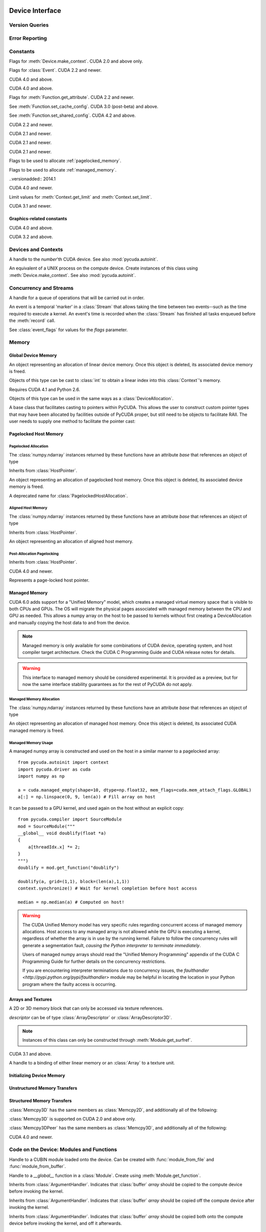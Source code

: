 .. _reference-doc:

Device Interface
================

.. module:: pycuda
.. moduleauthor:: Andreas Kloeckner <inform@tiker.net>

Version Queries
---------------

.. data:: VERSION

    Gives the numeric version of PyCUDA as a variable-length tuple
    of integers. Enables easy version checks such as
    *VERSION >= (0, 93)*.

    Added in PyCUDA 0.93.

.. data:: VERSION_STATUS

    A text string such as `"rc4"` or `"beta"` qualifying the status
    of the release.

    .. versionadded:: 0.93

.. data:: VERSION_TEXT

    The full release name (such as `"0.93rc4"`) in string form.

    .. versionadded:: 0.93

.. module:: pycuda.driver
    :synopsis: Use CUDA devices from Python

.. _errors:

Error Reporting
---------------

.. exception:: Error

    Base class of all PyCuda errors.

.. exception:: CompileError

    Thrown when :class:`pycuda.compiler.SourceModule` compilation fails.

    .. attribute:: msg

        .. versionadded:: 0.94

    .. attribute:: stdout

        .. versionadded:: 0.94

    .. attribute:: stderr

        .. versionadded:: 0.94

    .. attribute:: command_line

        .. versionadded:: 0.94


.. exception:: MemoryError

    Thrown when :func:`mem_alloc` or related functionality fails.

.. exception:: LogicError

    Thrown when PyCuda was confronted with a situation where it is likely
    that the programmer has made a mistake. :exc:`LogicErrors` do not depend
    on outer circumstances defined by the run-time environment.

    Example: CUDA was used before it was initialized.

.. exception:: LaunchError

    Thrown when kernel invocation has failed. (Note that this will often be
    reported by the next call after the actual kernel invocation.)

.. exception:: RuntimeError

    Thrown when a unforeseen run-time failure is encountered that is not
    likely due to programmer error.

    Example: A file was not found.


Constants
---------

.. class:: ctx_flags

    Flags for :meth:`Device.make_context`. CUDA 2.0 and above only.

    .. attribute:: SCHED_AUTO

        If there are more contexts than processors, yield, otherwise spin
        while waiting for CUDA calls to complete.

    .. attribute:: SCHED_SPIN

        Spin while waiting for CUDA calls to complete.

    .. attribute:: SCHED_YIELD

         Yield to other threads while waiting for CUDA calls to complete.

    .. attribute:: SCHED_MASK

        Mask of valid scheduling flags in this bitfield.

    .. attribute:: SCHED_BLOCKING_SYNC

        Use blocking synchronization. CUDA 2.2 and newer.

    .. attribute:: MAP_HOST

        Support mapped pinned allocations. CUDA 2.2 and newer.

    .. attribute:: LMEM_RESIZE_TO_MAX

        Keep local memory allocation after launch. CUDA 3.2 and newer.
        Rumored to decrease Fermi launch overhead?

        .. versionadded:: 2011.1

    .. attribute:: FLAGS_MASK

        Mask of valid flags in this bitfield.


.. class:: event_flags

    Flags for :class:`Event`. CUDA 2.2 and newer.

    .. attribute:: DEFAULT
    .. attribute:: BLOCKING_SYNC
    .. attribute:: DISABLE_TIMING

        CUDA 3.2 and newer.

        .. versionadded:: 0.94

    .. attribute:: INTERPROCESS

        CUDA 4.1 and newer.

        .. versionadded:: 2011.2

.. class:: device_attribute

    .. attribute:: MAX_THREADS_PER_BLOCK
    .. attribute:: MAX_BLOCK_DIM_X
    .. attribute:: MAX_BLOCK_DIM_Y
    .. attribute:: MAX_BLOCK_DIM_Z
    .. attribute:: MAX_GRID_DIM_X
    .. attribute:: MAX_GRID_DIM_Y
    .. attribute:: MAX_GRID_DIM_Z
    .. attribute:: TOTAL_CONSTANT_MEMORY
    .. attribute:: WARP_SIZE
    .. attribute:: MAX_PITCH
    .. attribute:: CLOCK_RATE
    .. attribute:: TEXTURE_ALIGNMENT
    .. attribute:: GPU_OVERLAP
    .. attribute:: MULTIPROCESSOR_COUNT

        CUDA 2.0 and above only.

    .. attribute:: SHARED_MEMORY_PER_BLOCK

        Deprecated as of CUDA 2.0. See below for replacement.

    .. attribute:: MAX_SHARED_MEMORY_PER_BLOCK

        CUDA 2.0 and above only.

    .. attribute:: REGISTERS_PER_BLOCK

        Deprecated as of CUDA 2.0. See below for replacement.

    .. attribute:: MAX_REGISTERS_PER_BLOCK

        CUDA 2.0 and above.

    .. attribute:: KERNEL_EXEC_TIMEOUT

        CUDA 2.2 and above.

    .. attribute:: INTEGRATED

        CUDA 2.2 and above.

    .. attribute:: CAN_MAP_HOST_MEMORY

        CUDA 2.2 and above.

    .. attribute:: COMPUTE_MODE

        CUDA 2.2 and above. See :class:`compute_mode`.

    .. attribute:: MAXIMUM_TEXTURE1D_WIDTH
        MAXIMUM_TEXTURE2D_WIDTH
        MAXIMUM_TEXTURE2D_HEIGHT
        MAXIMUM_TEXTURE3D_WIDTH
        MAXIMUM_TEXTURE3D_HEIGHT
        MAXIMUM_TEXTURE3D_DEPTH
        MAXIMUM_TEXTURE2D_ARRAY_WIDTH
        MAXIMUM_TEXTURE2D_ARRAY_HEIGHT
        MAXIMUM_TEXTURE2D_ARRAY_NUMSLICES

        CUDA 3.0 and above.

        .. versionadded:: 0.94

    .. attribute:: MAXIMUM_TEXTURE2D_LAYERED_WIDTH
        MAXIMUM_TEXTURE2D_LAYERED_HEIGHT
        MAXIMUM_TEXTURE2D_LAYERED_LAYERS
        MAXIMUM_TEXTURE1D_LAYERED_WIDTH
        MAXIMUM_TEXTURE1D_LAYERED_LAYERS

        CUDA 4.0 and above.

        .. versionadded:: 2011.1

    .. attribute:: SURFACE_ALIGNMENT

        CUDA 3.0 (post-beta) and above.

        .. versionadded:: 0.94

    .. attribute:: CONCURRENT_KERNELS

        CUDA 3.0 (post-beta) and above.

        .. versionadded:: 0.94

    .. attribute:: ECC_ENABLED

        CUDA 3.0 (post-beta) and above.

        .. versionadded:: 0.94

    .. attribute:: PCI_BUS_ID

        CUDA 3.2 and above.

        .. versionadded:: 0.94

    .. attribute:: PCI_DEVICE_ID

        CUDA 3.2 and above.

        .. versionadded:: 0.94

    .. attribute:: TCC_DRIVER

        CUDA 3.2 and above.

        .. versionadded:: 0.94

    .. attribute:: MEMORY_CLOCK_RATE
        GLOBAL_MEMORY_BUS_WIDTH
        L2_CACHE_SIZE
        MAX_THREADS_PER_MULTIPROCESSOR
        ASYNC_ENGINE_COUNT
        UNIFIED_ADDRESSING

        CUDA 4.0 and above.

        .. versionadded:: 2011.1

    .. attribute :: MAXIMUM_TEXTURE2D_GATHER_WIDTH
        MAXIMUM_TEXTURE2D_GATHER_HEIGHT
        MAXIMUM_TEXTURE3D_WIDTH_ALTERNATE
        MAXIMUM_TEXTURE3D_HEIGHT_ALTERNATE
        MAXIMUM_TEXTURE3D_DEPTH_ALTERNATE
        PCI_DOMAIN_ID
        TEXTURE_PITCH_ALIGNMENT
        MAXIMUM_TEXTURECUBEMAP_WIDTH
        MAXIMUM_TEXTURECUBEMAP_LAYERED_WIDTH
        MAXIMUM_TEXTURECUBEMAP_LAYERED_LAYERS
        MAXIMUM_SURFACE1D_WIDTH
        MAXIMUM_SURFACE2D_WIDTH
        MAXIMUM_SURFACE2D_HEIGHT
        MAXIMUM_SURFACE3D_WIDTH
        MAXIMUM_SURFACE3D_HEIGHT
        MAXIMUM_SURFACE3D_DEPTH
        MAXIMUM_SURFACE1D_LAYERED_WIDTH
        MAXIMUM_SURFACE1D_LAYERED_LAYERS
        MAXIMUM_SURFACE2D_LAYERED_WIDTH
        MAXIMUM_SURFACE2D_LAYERED_HEIGHT
        MAXIMUM_SURFACE2D_LAYERED_LAYERS
        MAXIMUM_SURFACECUBEMAP_WIDTH
        MAXIMUM_SURFACECUBEMAP_LAYERED_WIDTH
        MAXIMUM_SURFACECUBEMAP_LAYERED_LAYERS
        MAXIMUM_TEXTURE1D_LINEAR_WIDTH
        MAXIMUM_TEXTURE2D_LINEAR_WIDTH
        MAXIMUM_TEXTURE2D_LINEAR_HEIGHT
        MAXIMUM_TEXTURE2D_LINEAR_PITCH

        CUDA 4.1 and above.

        .. versionadded:: 2011.2

    .. attribute :: MAXIMUM_TEXTURE2D_MIPMAPPED_WIDTH
        MAXIMUM_TEXTURE2D_MIPMAPPED_HEIGHT
        COMPUTE_CAPABILITY_MAJOR
        COMPUTE_CAPABILITY_MINOR
        MAXIMUM_TEXTURE1D_MIPMAPPED_WIDTH

        CUDA 5.0 and above.

        .. versionadded:: 2014.1

    .. attribute :: STREAM_PRIORITIES_SUPPORTED

        CUDA 5.5 and above.

        .. versionadded:: 2014.1

    .. attribute :: GLOBAL_L1_CACHE_SUPPORTED
        LOCAL_L1_CACHE_SUPPORTED
        MAX_SHARED_MEMORY_PER_MULTIPROCESSOR
        MAX_REGISTERS_PER_MULTIPROCESSOR
        MANAGED_MEMORY
        MULTI_GPU_BOARD
        MULTI_GPU_BOARD_GROUP_ID

        CUDA 6.0 and above.

        .. versionadded:: 2014.1

.. class:: pointer_attribute

    .. attribute:: CONTEXT
        MEMORY_TYPE
        DEVICE_POINTER
        HOST_POINTER

    CUDA 4.0 and above.

    .. versionadded:: 2011.1

.. class:: profiler_output_mode

    .. attribute:: KEY_VALUE_PAIR
        CSV

    CUDA 4.0 and above.

    .. versionadded:: 2011.1

.. class:: function_attribute

    Flags for :meth:`Function.get_attribute`. CUDA 2.2 and newer.

    .. attribute:: MAX_THREADS_PER_BLOCK
    .. attribute:: SHARED_SIZE_BYTES
    .. attribute:: CONST_SIZE_BYTES
    .. attribute:: LOCAL_SIZE_BYTES
    .. attribute:: NUM_REGS
    .. attribute:: PTX_VERSION

        CUDA 3.0 (post-beta) and above.

        .. versionadded:: 0.94

    .. attribute:: BINARY_VERSION

        CUDA 3.0 (post-beta) and above.

        .. versionadded:: 0.94

    .. attribute:: MAX

.. class:: func_cache

    See :meth:`Function.set_cache_config`. CUDA 3.0 (post-beta) and above.

    .. versionadded:: 0.94

    .. attribute:: PREFER_NONE
    .. attribute:: PREFER_SHARED
    .. attribute:: PREFER_L1
    .. attribute:: PREFER_EQUAL

        CUDA 4.1 and above.

        .. versionadded:: 2011.2

.. class:: shared_config

    See :meth:`Function.set_shared_config`. CUDA 4.2 and above.

    .. attribute:: DEFAULT_BANK_SIZE
    .. attribute:: FOUR_BYTE_BANK_SIZE
    .. attribute:: EIGHT_BYTE_BANK_SIZE

.. class:: array_format

    .. attribute:: UNSIGNED_INT8
    .. attribute:: UNSIGNED_INT16
    .. attribute:: UNSIGNED_INT32
    .. attribute:: SIGNED_INT8
    .. attribute:: SIGNED_INT16
    .. attribute:: SIGNED_INT32
    .. attribute:: HALF
    .. attribute:: FLOAT

.. class:: array3d_flags

    .. attribute :: 2DARRAY

        CUDA 3.0 and above. Deprecated--use :attr:`LAYERED`.

        .. versionadded:: 0.94

    .. attribute :: LAYERED

        CUDA 4.0 and above.

        .. versionadded:: 2011.1

    .. attribute :: SURFACE_LDST

        CUDA 3.1 and above.

        .. versionadded:: 0.94

    .. attribute :: CUBEMAP TEXTURE_GATHER

        CUDA 4.1 and above.

        .. versionadded:: 2011.2

.. class:: address_mode

    .. attribute:: WRAP
    .. attribute:: CLAMP
    .. attribute:: MIRROR
    .. attribute:: BORDER

        CUDA 3.2 and above.

        .. versionadded:: 0.94

.. class:: filter_mode

    .. attribute:: POINT
    .. attribute:: LINEAR

.. class:: memory_type

    .. attribute:: HOST
    .. attribute:: DEVICE
    .. attribute:: ARRAY

.. class:: compute_mode

    CUDA 2.2 and newer.

    .. attribute:: DEFAULT
    .. attribute:: EXCLUSIVE
    .. attribute:: PROHIBITED
    .. attribute:: EXCLUSIVE_PROCESS

        CUDA 4.0 and above.

        .. versionadded:: 2011.1

.. class:: jit_option

    CUDA 2.1 and newer.

    .. attribute:: MAX_REGISTERS
    .. attribute:: THREADS_PER_BLOCK
    .. attribute:: WALL_TIME
    .. attribute:: INFO_LOG_BUFFER
    .. attribute:: INFO_LOG_BUFFER_SIZE_BYTES
    .. attribute:: ERROR_LOG_BUFFER
    .. attribute:: ERROR_LOG_BUFFER_SIZE_BYTES
    .. attribute:: OPTIMIZATION_LEVEL
    .. attribute:: TARGET_FROM_CUCONTEXT
    .. attribute:: TARGET
    .. attribute:: FALLBACK_STRATEGY

.. class:: jit_target

    CUDA 2.1 and newer.

    .. attribute:: COMPUTE_10
    .. attribute:: COMPUTE_11
    .. attribute:: COMPUTE_12
    .. attribute:: COMPUTE_13
    .. attribute:: COMPUTE_20

        CUDA 3.0 and above.

        .. versionadded:: 0.94

    .. attribute:: COMPUTE_21

        CUDA 3.2 and above.

        .. versionadded:: 0.94

.. class:: jit_fallback

    CUDA 2.1 and newer.

    .. attribute:: PREFER_PTX
    .. attribute:: PREFER_BINARY

.. class:: host_alloc_flags

    Flags to be used to allocate :ref:`pagelocked_memory`.

    .. attribute:: PORTABLE
    .. attribute:: DEVICEMAP
    .. attribute:: WRITECOMBINED

.. class:: mem_attach_flags

    Flags to be used to allocate :ref:`managed_memory`.

    ..versionadded:: 2014.1

    .. attribute:: GLOBAL
    .. attribute:: HOST
    .. attribute:: SINGLE

.. class:: mem_host_register_flags

    .. attribute:: PORTABLE
    .. attribute:: DEVICEMAP

    CUDA 4.0 and newer.

    .. versionadded:: 2011.1

.. class:: limit

    Limit values for :meth:`Context.get_limit` and :meth:`Context.set_limit`.

    CUDA 3.1 and newer.

    .. versionadded:: 0.94

    .. attribute:: STACK_SIZE
    .. attribute:: PRINTF_FIFO_SIZE
    .. attribute:: MALLOC_HEAP_SIE

        CUDA 3.2 and above.

.. class:: ipc_mem_flags

    .. attribute:: LAZY_ENABLE_PEER_ACCESS


Graphics-related constants
^^^^^^^^^^^^^^^^^^^^^^^^^^

.. class:: graphics_register_flags

    .. versionadded:: 2011.1

    CUDA 4.0 and above.

    .. attribute:: NONE READ_ONLY WRITE_DISCARD SURFACE_LDST

    .. attribute :: TEXTURE_GATHER

        CUDA 4.1 and above.

        .. versionadded:: 2011.2


.. class:: array_cubemap_face

    .. attribute::
        POSITIVE_X NEGATIVE_X
        POSITIVE_Y NEGATIVE_Y
        POSITIVE_Z NEGATIVE_Z

    CUDA 3.2 and above.

    .. versionadded:: 2011.1

Devices and Contexts
--------------------

.. function:: get_version()

    Obtain the version of CUDA against which PyCuda was compiled. Returns a
    3-tuple of integers as *(major, minor, revision)*.

.. function:: get_driver_version()

    Obtain the version of the CUDA driver on top of which PyCUDA is
    running. Returns an integer version number.

.. function:: init(flags=0)

    Initialize CUDA.

    .. warning:: This must be called before any other function in this module.

    See also :mod:`pycuda.autoinit`.

.. class:: Device(number)
        Device(pci_bus_id)

    A handle to the *number*'th CUDA device. See also :mod:`pycuda.autoinit`.

    .. versionchanged:: 2011.2
        The *pci_bus_id* version of the constructor is new in CUDA 4.1.

    .. staticmethod:: count()

        Return the number of CUDA devices found.

    .. method:: name()

    .. method:: pci_bus_id()

        CUDA 4.1 and newer.

        .. versionadded:: 2011.2

    .. method:: compute_capability()

        Return a 2-tuple indicating the compute capability version of this device.

    .. method:: total_memory()

        Return the total amount of memory on the device in bytes.

    .. method:: get_attribute(attr)

        Return the (numeric) value of the attribute *attr*, which may be one of the
        :class:`device_attribute` values.

        All :class:`device_attribute` values may also be directly read
        as (lower-case) attributes on the :class:`Device` object itself,
        e.g. `dev.clock_rate`.

    .. method:: get_attributes()

        Return all device attributes in a :class:`dict`, with keys from
        :class:`device_attribute`.

    .. method:: make_context(flags=ctx_flags.SCHED_AUTO)

        Create a :class:`Context` on this device, with flags taken from the
        :class:`ctx_flags` values.

        Also make the newly-created context the current context.

    .. method:: can_access_peer(dev)

        CUDA 4.0 and newer.

        .. versionadded:: 2011.1

    .. method:: __hash__()
    .. method:: __eq__()
    .. method:: __ne__()

.. class:: Context

    An equivalent of a UNIX process on the compute device.
    Create instances of this class using :meth:`Device.make_context`.
    See also :mod:`pycuda.autoinit`.

    .. method:: detach()

        Decrease the reference count on this context. If the reference count
        hits zero, the context is deleted.

    .. method:: push()

        Make *self* the active context, pushing it on top of the context stack.
        CUDA 2.0 and above only.

    .. staticmethod:: pop()

        Remove any context from the top of the context stack, deactivating it.
        CUDA 2.0 and above only.

    .. staticmethod:: get_device()

        Return the device that the current context is working on.

    .. staticmethod:: synchronize()

        Wait for all activity in the current context to cease, then return.

    .. staticmethod:: set_limit(limit, value)

        See :class:`limit` for possible values of *limit*.

        CUDA 3.1 and above.

        .. versionadded:: 0.94

    .. staticmethod:: get_limit(limit)

        See :class:`limit` for possible values of *limit*.

        CUDA 3.1 and above.

        .. versionadded:: 0.94

    .. staticmethod:: set_cache_config(cc)

        See :class:`func_cache` for possible values of *cc*.

        CUDA 3.2 and above.

        .. versionadded:: 0.94

    .. staticmethod:: get_cache_config()

        Return a value from :class:`func_cache`.

        CUDA 3.2 and above.

        .. versionadded:: 0.94

    .. staticmethod:: set_shared_config(sc)

        See :class:`shared_config` for possible values of *sc*.

        CUDA 4.2 and above.

        .. versionadded:: 2013.1

    .. staticmethod:: get_shared_config()

        Return a value from :class:`shared_config`.

        CUDA 4.2 and above.

        .. versionadded:: 2013.1

    .. method:: get_api_version()

        Return an integer API version number.

        CUDA 3.2 and above.

        .. versionadded:: 0.94

    .. method:: enable_peer_access(peer, flags=0)

        CUDA 4.0 and above.

        .. versionadded:: 2011.1

    .. method:: disable_peer_access(peer, flags=0)

        CUDA 4.0 and above.

        .. versionadded:: 2011.1

Concurrency and Streams
-----------------------

.. class:: Stream(flags=0)

    A handle for a queue of operations that will be carried out in order.

    .. method:: synchronize()

        Wait for all activity on this stream to cease, then return.

    .. method:: is_done()

        Return *True* iff all queued operations have completed.

    .. method:: wait_for_event(evt)

        Enqueues a wait for the given :class:`Event` instance.

        CUDA 3.2 and above.

        .. versionadded:: 2011.1

.. class:: Event(flags=0)

    An event is a temporal 'marker' in a :class:`Stream` that allows taking the time
    between two events--such as the time required to execute a kernel.
    An event's time is recorded when the :class:`Stream` has finished all tasks
    enqueued before the :meth:`record` call.

    See :class:`event_flags` for values for the *flags* parameter.

    .. method:: record(stream=None)

        Insert a recording point for *self* into the :class:`Stream` *stream*.
        Return *self*.

    .. method:: synchronize()

        Wait until the device execution stream reaches this event.
        Return *self*.

    .. method:: query()

        Return *True* if the device execution stream has reached this event.

    .. method:: time_since(event)

        Return the time in milliseconds that has passed between *self* and *event*.
        Use this method as `end.time_since(start)`. Note that this method will fail
        with an "invalid value" error if either of the events has not been reached yet.
        Use :meth:`synchronize` to ensure that the event has been reached.

    .. method:: time_till(event)

        Return the time in milliseconds that has passed between *event* and *self*.
        Use this method as `start.time_till(end)`. Note that this method will fail
        with an "invalid value" error if either of the events has not been reached yet.
        Use :meth:`synchronize` to ensure that the event has been reached.

    .. method:: ipc_handle()

        Return a :class:`bytes` object representing an IPC handle to this event.
        Requires Python 2.6 and CUDA 4.1.

        .. versionadded: 2011.2

    .. staticmethod:: from_ipc_handle(handle)

        Requires Python 2.6 and CUDA 4.1.

        .. versionadded: 2011.2

Memory
------

Global Device Memory
^^^^^^^^^^^^^^^^^^^^

.. function:: mem_get_info()

    Return a tuple *(free, total)* indicating the free and total memory
    in the current context, in bytes.

.. function:: mem_alloc(bytes)

    Return a :class:`DeviceAllocation` object representing a linear
    piece of device memory.

.. function:: to_device(buffer)

    Allocate enough device memory for *buffer*, which adheres to the Python
    :class:`buffer` interface. Copy the contents of *buffer* onto the device.
    Return a :class:`DeviceAllocation` object representing the newly-allocated
    memory.

.. function:: from_device(devptr, shape, dtype, order="C")

    Make a new :class:`numpy.ndarray` from the data at *devptr* on the
    GPU, interpreting them using *shape*, *dtype* and *order*.

.. function:: from_device_like(devptr, other_ary)

    Make a new :class:`numpy.ndarray` from the data at *devptr* on the
    GPU, interpreting them as having the same shape, dtype and order
    as *other_ary*.

.. function:: mem_alloc_pitch(width, height, access_size)

    Allocates a linear piece of device memory at least *width* bytes wide and
    *height* rows high that an be accessed using a data type of size
    *access_size* in a coalesced fashion.

    Returns a tuple *(dev_alloc, actual_pitch)* giving a :class:`DeviceAllocation`
    and the actual width of each row in bytes.

.. class:: DeviceAllocation

    An object representing an allocation of linear device memory.
    Once this object is deleted, its associated device memory is
    freed.

    Objects of this type can be cast to :class:`int` to obtain a linear index
    into this :class:`Context`'s memory.

    .. method:: free()

        Release the held device memory now instead of when this object
        becomes unreachable. Any further use of the object is an error
        and will lead to undefined behavior.

    .. method:: as_buffer(size, offset=0)

        Return the pointer encapsulated by *self* as a Python buffer
        object, with the given *size* and, optionally, *offset*.

        .. versionadded:: 2014.1

.. function:: mem_get_ipc_handle(devptr)

    Return an opaque :class:`bytes` object representing an IPC handle to the
    device pointer *devptr*.

    .. versionadded:: 2011.2

    Requires CUDA 4.1 and Python 2.6.

.. class:: IPCMemoryHandle(ipc_handle, flags=ipc_mem_flags.LAZY_ENABLE_PEER_ACCESS)

    .. versionadded:: 2011.2

    Requires CUDA 4.1 and Python 2.6.

    Objects of this type can be used in the same ways as a
    :class:`DeviceAllocation`.

    .. method:: close()

.. class:: PointerHolderBase

    A base class that facilitates casting to pointers within PyCUDA.
    This allows the user to construct custom pointer types that may
    have been allocated by facilities outside of PyCUDA proper, but
    still need to be objects to facilitate RAII. The user needs to
    supply one method to facilitate the pointer cast:

    .. method:: get_pointer()

        Return the pointer encapsulated by *self*.

    .. method:: as_buffer(size, offset=0)

        Return the pointer encapsulated by *self* as a Python buffer
        object, with the given *size* and, optionally, *offset*.

        .. versionadded:: 2014.1

.. _pagelocked_memory :

Pagelocked Host Memory
^^^^^^^^^^^^^^^^^^^^^^

Pagelocked Allocation
~~~~~~~~~~~~~~~~~~~~~

.. function:: pagelocked_empty(shape, dtype, order="C", mem_flags=0)

    Allocate a pagelocked :class:`numpy.ndarray` of *shape*, *dtype* and *order*.

    *mem_flags* may be one of the values in :class:`host_alloc_flags`.
    It may only be non-zero on CUDA 2.2 and newer.

    For the meaning of the other parameters, please refer to the :mod:`numpy`
    documentation.

.. function:: pagelocked_zeros(shape, dtype, order="C", mem_flags=0)

    Like :func:`pagelocked_empty`, but initialized to zero.

.. function:: pagelocked_empty_like(array, mem_flags=0)

.. function:: pagelocked_zeros_like(array, mem_flags=0)

The :class:`numpy.ndarray` instances returned by these functions
have an attribute *base* that references an object of type

.. class:: PagelockedHostAllocation

    Inherits from :class:`HostPointer`.

    An object representing an allocation of pagelocked
    host memory.  Once this object is deleted, its associated
    device memory is freed.

    .. method:: free()

        Release the held memory now instead of when this object
        becomes unreachable. Any further use of the object (or its
        associated :mod:`numpy` array) is an error
        and will lead to undefined behavior.

    .. method:: get_flags()

        Return a bit field of values from :class:`host_alloc_flags`.

        Only available on CUDA 3.2 and newer.

        .. versionadded:: 0.94

.. class:: HostAllocation

    A deprecated name for :class:`PagelockedHostAllocation`.

.. _aligned_host_memory :

Aligned Host Memory
~~~~~~~~~~~~~~~~~~~

.. function:: aligned_empty(shape, dtype, order="C", alignment=4096)

    Allocate an :class:`numpy.ndarray` of *shape*, *dtype* and *order*,
    with data aligned to *alignment* bytes.

    For the meaning of the other parameters, please refer to the :mod:`numpy`
    documentation.

    .. versionadded:: 2011.1

.. function:: aligned_zeros(shape, dtype, order="C", alignment=4096)

    Like :func:`aligned_empty`, but with initialization to zero.

    .. versionadded:: 2011.1

.. function:: aligned_empty_like(array, alignment=4096)

    .. versionadded:: 2011.1

.. function:: aligned_zeros_like(array, alignment=4096)

    .. versionadded:: 2011.1

The :class:`numpy.ndarray` instances returned by these functions
have an attribute *base* that references an object of type

.. class:: AlignedHostAllocation

    Inherits from :class:`HostPointer`.

    An object representing an allocation of aligned
    host memory.

    .. method:: free()

        Release the held memory now instead of when this object
        becomes unreachable. Any further use of the object (or its
        associated :mod:`numpy` array) is an error
        and will lead to undefined behavior.

Post-Allocation Pagelocking
~~~~~~~~~~~~~~~~~~~~~~~~~~~

.. function:: register_host_memory(ary, flags=0)

    Returns a :class:`numpy.ndarray` which shares memory with *ary*.
    This memory will be page-locked as long as the return value of
    this function is alive.

    The returned array's *base* attribute contains a
    :class:`RegisteredHostMemory` instance, whose *base* attribute
    in turn contains *ary*.

    CUDA 4.0 and newer.

    *ary*'s data address and size must be page-aligned. One way to achieve this
    is to use the functions in :ref:`aligned_host_memory`.

    .. versionadded:: 2011.1

.. class:: RegisteredHostMemory

    Inherits from :class:`HostPointer`.

    CUDA 4.0 and newer.

    .. versionadded:: 2011.1

    .. method:: unregister()

        Unregister the page-lock on the host memory held by this instance.
        Note that this does not free the memory, it only frees the
        page-lock.

    .. attribute:: base

        Contains the Python object from which this instance was constructed.

.. class:: HostPointer

    Represents a page-locked host pointer.

    .. method:: get_device_pointer()

        Return a device pointer that indicates the address at which
        this memory is mapped into the device's address space.

        Only available on CUDA 2.2 and newer.

.. _managed_memory :

Managed Memory
^^^^^^^^^^^^^^

CUDA 6.0 adds support for a "Unified Memory" model, which creates a managed
virtual memory space that is visible to both CPUs and GPUs.  The OS will
migrate the physical pages associated with managed memory between the CPU and
GPU as needed.  This allows a numpy array on the host to be passed to kernels
without first creating a DeviceAllocation and manually copying the host data
to and from the device.

.. note::

    Managed memory is only available for some combinations of CUDA device,
    operating system, and host compiler target architecture.  Check the CUDA
    C Programming Guide and CUDA release notes for details.

.. warning::

    This interface to managed memory should be considered experimental. It is
    provided as a preview, but for now the same interface stability guarantees
    as for the rest of PyCUDA do not apply.

Managed Memory Allocation
~~~~~~~~~~~~~~~~~~~~~~~~~

.. function:: managed_empty(shape, dtype, order="C", mem_flags=0)

    Allocate a managed :class:`numpy.ndarray` of *shape*, *dtype* and *order*.

    *mem_flags* may be one of the values in :class:`mem_attach_flags`.

    For the meaning of the other parameters, please refer to the :mod:`numpy`
    documentation.

    Only available on CUDA 6.0 and newer.

    .. versionadded:: 2014.1

.. function:: managed_zeros(shape, dtype, order="C", mem_flags=0)

    Like :func:`managed_empty`, but initialized to zero.

    Only available on CUDA 6.0 and newer.

    .. versionadded:: 2014.1

.. function:: managed_empty_like(array, mem_flags=0)

    Only available on CUDA 6.0 and newer.

    .. versionadded:: 2014.1

.. function:: managed_zeros_like(array, mem_flags=0)

    Only available on CUDA 6.0 and newer.

    .. versionadded:: 2014.1

The :class:`numpy.ndarray` instances returned by these functions
have an attribute *base* that references an object of type

.. class:: ManagedAllocation

    An object representing an allocation of managed
    host memory.  Once this object is deleted, its associated
    CUDA managed memory is freed.

    .. method:: free()

        Release the held memory now instead of when this object
        becomes unreachable. Any further use of the object (or its
        associated :mod:`numpy` array) is an error
        and will lead to undefined behavior.

    .. method:: get_device_pointer()

        Return a device pointer that indicates the address at which
        this memory is mapped into the device's address space.  For
        managed memory, this is also the host pointer.

    .. method:: attach(mem_flags, stream=None)

        Alter the visibility of the managed allocation to be one of the values
        in :class:`mem_attach_flags`.  A managed array can be made visible to
        the host CPU and the entire CUDA context with
        *mem_attach_flags.GLOBAL*, or limited to the CPU only with
        *mem_attach_flags.HOST*.  If *mem_attach_flags.SINGLE* is selected,
        then the array will only be visible to CPU and the provided instance
        of :class:`Stream`.


Managed Memory Usage
~~~~~~~~~~~~~~~~~~~~

A managed numpy array is constructed and used on the host in a similar manner
to a pagelocked array::

    from pycuda.autoinit import context
    import pycuda.driver as cuda
    import numpy as np

    a = cuda.managed_empty(shape=10, dtype=np.float32, mem_flags=cuda.mem_attach_flags.GLOBAL)
    a[:] = np.linspace(0, 9, len(a)) # Fill array on host

It can be passed to a GPU kernel, and used again on the host without
an explicit copy::

    from pycuda.compiler import SourceModule
    mod = SourceModule("""
    __global__ void doublify(float *a)
    {
        a[threadIdx.x] *= 2;
    }
    """)
    doublify = mod.get_function("doublify")

    doublify(a, grid=(1,1), block=(len(a),1,1))
    context.synchronize() # Wait for kernel completion before host access

    median = np.median(a) # Computed on host!

.. warning::

    The CUDA Unified Memory model has very specific rules regarding concurrent
    access of managed memory allocations.  Host access to any managed array
    is not allowed while the GPU is executing a kernel, regardless of whether
    the array is in use by the running kernel.  Failure to follow the
    concurrency rules will generate a segmentation fault, *causing the Python
    interpreter to terminate immediately*.

    Users of managed numpy arrays should read the "Unified Memory Programming"
    appendix of the CUDA C Programming Guide for further details on the
    concurrency restrictions.

    If you are encountering interpreter terminations due to concurrency issues,
    the `faulthandler <http://pypi.python.org/pypi/faulthandler>` module may be
    helpful in locating the location in your Python program where the faulty
    access is occurring.

Arrays and Textures
^^^^^^^^^^^^^^^^^^^

.. class:: ArrayDescriptor

    .. attribute:: width
    .. attribute:: height
    .. attribute:: format

        A value of type :class:`array_format`.

    .. attribute:: num_channels

.. class:: ArrayDescriptor3D

    .. attribute:: width
    .. attribute:: height
    .. attribute:: depth
    .. attribute:: format

        A value of type :class:`array_format`. CUDA 2.0 and above only.

    .. attribute:: num_channels

.. class:: Array(descriptor)

    A 2D or 3D memory block that can only be accessed via
    texture references.

    *descriptor* can be of type :class:`ArrayDescriptor` or
    :class:`ArrayDescriptor3D`.

    .. method::  free()

        Release the array and its device memory now instead of when
        this object becomes unreachable. Any further use of the
        object is an error and will lead to undefined behavior.

    .. method::  get_descriptor()

        Return a :class:`ArrayDescriptor` object for this 2D array,
        like the one that was used to create it.

    .. method::  get_descriptor_3d()

        Return a :class:`ArrayDescriptor3D` object for this 3D array,
        like the one that was used to create it.  CUDA 2.0 and above only.

.. class:: SurfaceReference()

    .. note::

        Instances of this class can only be constructed through
        :meth:`Module.get_surfref`.

    CUDA 3.1 and above.

    .. versionadded:: 0.94

    .. method:: set_array(array, flags=0)

        Bind *self* to the :class:`Array` *array*.

        As long as *array* remains bound to this texture reference, it will not be
        freed--the texture reference keeps a reference to the array.

    .. method:: get_array()

        Get back the :class:`Array` to which *self* is bound.

        .. note::

            This will be a different object than the one passed to
            :meth:`set_array`, but it will compare equal.

.. class:: TextureReference()

    A handle to a binding of either linear memory or an :class:`Array` to
    a texture unit.

    .. method:: set_array(array)

        Bind *self* to the :class:`Array` *array*.

        As long as *array* remains bound to this texture reference, it will not be
        freed--the texture reference keeps a reference to the array.

    .. method:: set_address(devptr, bytes, allow_offset=False)

        Bind *self* to the a chunk of linear memory starting at the integer address
        *devptr*, encompassing a number of *bytes*. Due to alignment requirements,
        the effective texture bind address may be different from the requested one
        by an offset. This method returns this offset in bytes. If *allow_offset*
        is ``False``, a nonzero value of this offset will cause an exception to be
        raised.

        Unlike for :class:`Array` objects, no life support is provided for linear memory
        bound to texture references.

    .. method:: set_address_2d(devptr, descr, pitch)

        Bind *self* as a 2-dimensional texture to a chunk of global memory
        at *devptr*. The line-to-line offset in bytes is given by *pitch*.
        Width, height and format are given in the :class:`ArrayDescriptor`
        *descr*. :meth:`set_format` need not and should not be called in
        addition to this method.

    .. method:: set_format(fmt, num_components)

        Set the texture to have :class:`array_format` *fmt* and to have
        *num_components* channels.

    .. method:: set_address_mode(dim, am)

        Set the address mode of dimension *dim* to *am*, which must be one of the
        :class:`address_mode` values.

    .. method:: set_flags(flags)

        Set the flags to a combination of the *TRSF_XXX* values.

    .. method:: get_array()

        Get back the :class:`Array` to which *self* is bound.

        .. note::

            This will be a different object than the one passed to
            :meth:`set_array`, but it will compare equal.

    .. method:: get_address_mode(dim)
    .. method:: get_filter_mode()
    .. method:: get_format()

        Return a tuple *(fmt, num_components)*, where *fmt* is
        of type :class:`array_format`, and *num_components* is the
        number of channels in this texture.

        (Version 2.0 and above only.)

    .. method:: get_flags()

.. data:: TRSA_OVERRIDE_FORMAT
.. data:: TRSF_READ_AS_INTEGER
.. data:: TRSF_NORMALIZED_COORDINATES
.. data:: TR_DEFAULT

.. function:: matrix_to_array(matrix, order)

    Turn the two-dimensional :class:`numpy.ndarray` object *matrix* into an
    :class:`Array`.
    The `order` argument can be either `"C"` or `"F"`. If
    it is `"C"`, then `tex2D(x,y)` is going to fetch `matrix[y,x]`,
    and vice versa for for `"F"`.

.. function:: np_to_array(nparray, order, allowSurfaceBind=False)

    Turn a :class:`numpy.ndarray` with 2D or 3D structure, into an
    :class:`Array`.
    The `order` argument can be either `"C"` or `"F"`.
    If `allowSurfaceBind` is passed as *True* the returned :class:`Array`
    can be read and write with :class:`SurfaceReference` in addition of reads by
    :class:`TextureReference`.
    Function automatically detect *dtype* and adjust channels to
    supported :class:`array_format`. Also add direct support
    for `np.float64`, `np.complex64` and `np.complex128` formats.

    .. highlight:: c

    Example of use::

        #include <pycuda-helpers.hpp>

        texture<fp_tex_double, 3, cudaReadModeElementType> my_tex; // complex128: fp_tex_cdouble
                                                                   // complex64 : fp_tex_cfloat
                                                                   // float64   : fp_tex_double
        surface<void, 3, cudaReadModeElementType> my_surf;         // Surfaces in 2D needs 'cudaSurfaceType2DLayered'

        __global__ void f()
        {
          ...
          fp_tex3D(my_tex, i, j, k);
          fp_surf3Dwrite(myvar, my_surf, i, j, k, cudaBoundaryModeClamp); // fp extensions don't need width in bytes
          fp_surf3Dread(&myvar, my_surf, i, j, k, cudaBoundaryModeClamp);
          ...
        }

    .. versionadded:: 2015.1

.. function:: gpuarray_to_array(gpuparray, order, allowSurfaceBind=False)

    Turn a :class:`GPUArray` with 2D or 3D structure, into an
    :class:`Array`. Same structure and use of :func:`np_to_array`

    .. versionadded:: 2015.1

.. function:: make_multichannel_2d_array(matrix, order)

    Turn the three-dimensional :class:`numpy.ndarray` object *matrix* into
    an 2D :class:`Array` with multiple channels.

    Depending on `order`, the `matrix`'s shape is interpreted as

    * `height, width, num_channels` for `order == "C"`,
    * `num_channels, width, height` for `order == "F"`.

    .. note ::

        This function assumes that *matrix* has been created with
        the memory order *order*. If that is not the case, the
        copied data will likely not be what you expect.

.. _memset:

Initializing Device Memory
^^^^^^^^^^^^^^^^^^^^^^^^^^

.. function:: memset_d8(dest, data, count)
.. function:: memset_d16(dest, data, count)
.. function:: memset_d32(dest, data, count)

    .. note::

        *count* is the number of elements, not bytes.

.. function:: memset_d2d8(dest, pitch, data, width, height)
.. function:: memset_d2d16(dest, pitch, data, width, height)
.. function:: memset_d2d32(dest, pitch, data, width, height)

Unstructured Memory Transfers
^^^^^^^^^^^^^^^^^^^^^^^^^^^^^

.. function:: memcpy_htod(dest, src)

    Copy from the Python buffer *src* to the device pointer *dest*
    (an :class:`int` or a :class:`DeviceAllocation`). The size of
    the copy is determined by the size of the buffer.

.. function:: memcpy_htod_async(dest, src, stream=None)

    Copy from the Python buffer *src* to the device pointer *dest*
    (an :class:`int` or a :class:`DeviceAllocation`) asynchronously,
    optionally serialized via *stream*. The size of
    the copy is determined by the size of the buffer.

    *src* must be page-locked memory, see, e.g. :func:`pagelocked_empty`.

    New in 0.93.

.. function:: memcpy_dtoh(dest, src)

    Copy from the device pointer *src* (an :class:`int` or a
    :class:`DeviceAllocation`) to the Python buffer *dest*. The size of the copy
    is determined by the size of the buffer.

.. function:: memcpy_dtoh_async(dest, src, stream=None)

    Copy from the device pointer *src* (an :class:`int` or a
    :class:`DeviceAllocation`) to the Python buffer *dest* asynchronously,
    optionally serialized via *stream*. The size of the copy
    is determined by the size of the buffer.

    *dest* must be page-locked memory, see, e.g. :func:`pagelocked_empty`.

    New in 0.93.

.. function:: memcpy_dtod(dest, src, size)
.. function:: memcpy_dtod_async(dest, src, size, stream=None)

    CUDA 3.0 and above.

    .. versionadded:: 0.94

.. function:: memcpy_peer(dest, src, size, dest_context=None, src_context=None)
.. function:: memcpy_peer_async(dest, src, size, dest_context=None, src_context=None, stream=None)

    CUDA 4.0 and above.

    .. versionadded:: 2011.1

.. function:: memcpy_dtoa(ary, index, src, len)
.. function:: memcpy_atod(dest, ary, index, len)
.. function:: memcpy_htoa(ary, index, src)
.. function:: memcpy_atoh(dest, ary, index)
.. function:: memcpy_atoa(dest, dest_index, src, src_index, len)

Structured Memory Transfers
^^^^^^^^^^^^^^^^^^^^^^^^^^^

.. class:: Memcpy2D()

    .. attribute:: src_x_in_bytes

        X Offset of the origin of the copy. (initialized to 0)

    .. attribute:: src_y

        Y offset of the origin of the copy. (initialized to 0)

    .. attribute:: src_pitch

        Size of a row in bytes at the origin of the copy.

    .. method:: set_src_host(buffer)

        Set the *buffer*, which must be a Python object adhering to the buffer interface,
        to be the origin of the copy.

    .. method:: set_src_array(array)

        Set the :class:`Array` *array* to be the origin of the copy.

    .. method:: set_src_device(devptr)

        Set the device address *devptr* (an :class:`int` or a
        :class:`DeviceAllocation`) as the origin of the copy.

    .. method:: set_src_unified(buffer)

        Same as :meth:`set_src_host`, except that *buffer* may also correspond
        to device memory.

        CUDA 4.0 and above. Requires unified addressing.

        .. versionadded:: 2011.1

    .. attribute :: dst_x_in_bytes

        X offset of the destination of the copy. (initialized to 0)

    .. attribute :: dst_y

        Y offset of the destination of the copy. (initialized to 0)

    .. attribute :: dst_pitch

        Size of a row in bytes at the destination of the copy.

    .. method:: set_dst_host(buffer)

        Set the *buffer*, which must be a Python object adhering to the buffer interface,
        to be the destination of the copy.

    .. method:: set_dst_array(array)

        Set the :class:`Array` *array* to be the destination of the copy.

    .. method:: set_dst_device(devptr)

        Set the device address *devptr* (an :class:`int` or a
        :class:`DeviceAllocation`) as the destination of the copy.

    .. method:: set_dst_unified(buffer)

        Same as :meth:`set_dst_host`, except that *buffer* may also correspond
        to device memory.

        CUDA 4.0 and above. Requires unified addressing.

        .. versionadded:: 2011.1

    .. attribute:: width_in_bytes

        Number of bytes to copy for each row in the transfer.

    .. attribute:: height

        Number of rows to copy.

    .. method:: __call__([aligned=True])

        Perform the specified memory copy, waiting for it to finish.
        If *aligned* is *False*, tolerate device-side misalignment
        for device-to-device copies that may lead to loss of
        copy bandwidth.

    .. method:: __call__(stream)

        Perform the memory copy asynchronously, serialized via the :class:`Stream`
        *stream*. Any host memory involved in the transfer must be page-locked.


.. class:: Memcpy3D()

    :class:`Memcpy3D` has the same members as :class:`Memcpy2D`, and additionally
    all of the following:

    .. attribute:: src_height

        Ignored when source is an :class:`Array`. May be 0 if Depth==1.

    .. attribute:: src_z

        Z offset of the origin of the copy. (initialized to 0)

    .. attribute:: dst_height

        Ignored when destination is an :class:`Array`. May be 0 if Depth==1.

    .. attribute:: dst_z

        Z offset of the destination of the copy. (initialized to 0)

    .. attribute:: depth

    :class:`Memcpy3D` is supported on CUDA 2.0 and above only.

.. class:: Memcpy3DPeer()

    :class:`Memcpy3DPeer` has the same members as :class:`Memcpy3D`,
    and additionally all of the following:

    .. method:: set_src_context(ctx)

    .. method:: set_dst_context(ctx)

    CUDA 4.0 and newer.

    .. versionadded:: 2011.1


Code on the Device: Modules and Functions
-----------------------------------------

.. class:: Module

    Handle to a CUBIN module loaded onto the device. Can be created with
    :func:`module_from_file` and :func:`module_from_buffer`.

    .. method:: get_function(name)

        Return the :class:`Function` *name* in this module.

        .. warning::

            While you can obtain different handles to the same function using this
            method, these handles all share the same state that is set through
            the ``set_XXX`` methods of :class:`Function`. This means that you
            can't obtain two different handles to the same function and
            :meth:`Function.prepare` them in two different ways.

    .. method:: get_global(name)

        Return a tuple `(device_ptr, size_in_bytes)` giving the device address
        and size of the global *name*.

        The main use of this method is to find the address of pre-declared
        `__constant__` arrays so they can be filled from the host before kernel
        invocation.

    .. method:: get_texref(name)

        Return the :class:`TextureReference` *name* from this module.

    .. method:: get_surfref(name)

        Return the :class:`SurfaceReference` *name* from this module.

        CUDA 3.1 and above.

        .. versionadded:: 0.94

.. function:: module_from_file(filename)

    Create a :class:`Module` by loading the CUBIN file *filename*.

.. function:: module_from_buffer(buffer, options=[], message_handler=None)

    Create a :class:`Module` by loading a PTX or CUBIN module from
    *buffer*, which must support the Python buffer interface.
    (For example, :class:`str` and :class:`numpy.ndarray` do.)

    :param options: A list of tuples (:class:`jit_option`, value).
    :param message_handler: A callable that is called with a
      arguments of ``(compile_success_bool, info_str, error_str)``
      which allows the user to process error and warning messages
      from the PTX compiler.

    Loading PTX modules as well as non-default values of *options* and
    *message_handler* are only allowed on CUDA 2.1 and newer.

.. class:: Function

    Handle to a *__global__* function in a :class:`Module`. Create using
    :meth:`Module.get_function`.

    .. method:: __call__(arg1, ..., argn, block=block_size, [grid=(1,1), [stream=None, [shared=0, [texrefs=[], [time_kernel=False]]]]])

        Launch *self*, with a thread block size of *block*. *block* must be a 3-tuple
        of integers.

        *arg1* through *argn* are the positional C arguments to the kernel. See
        :meth:`param_set` for details. See especially the warnings there.

        *grid* specifies, as a 2-tuple, the number of thread blocks to launch, as a
        two-dimensional grid.
        *stream*, if specified, is a :class:`Stream` instance serializing the
        copying of input arguments (if any), execution, and the copying
        of output arguments (again, if any).
        *shared* gives the number of bytes available to the kernel in
        *extern __shared__* arrays.
        *texrefs* is a :class:`list` of :class:`TextureReference` instances
        that the function will have access to.

        The function returns either *None* or the number of seconds spent
        executing the kernel, depending on whether *time_kernel* is *True*.

        This is a convenience interface that can be used instead of the
        :meth:`param_*` and :meth:`launch_*` methods below.  For a faster (but
        mildly less convenient) way of invoking kernels, see :meth:`prepare` and
        :meth:`prepared_call`.

        *arg1* through *argn* are allowed to be of the following types:

        * Subclasses of :class:`numpy.number`. These are sized number types
          such as :class:`numpy.uint32` or :class:`numpy.float32`.

        * :class:`DeviceAllocation` instances, which will become a device pointer
          to the allocated memory.

        * Instances of :class:`ArgumentHandler` subclasses. These can be used to
          automatically transfer :mod:`numpy` arrays onto and off of the device.

        * Objects supporting the Python :class:`buffer` interface. These chunks
          of bytes will be copied into the parameter space verbatim.

        * :class:`GPUArray` instances.

        .. warning::

            You cannot pass values of Python's native :class:`int` or :class:`float`
            types to param_set. Since there is no unambiguous way to guess the size
            of these integers or floats, it complains with a :exc:`TypeError`.

        .. note::

            This method has to guess the types of the arguments passed to it,
            which can make it somewhat slow. For a kernel that is invoked often,
            this can be inconvenient. For a faster (but mildly less convenient) way
            of invoking kernels, see :meth:`prepare` and :meth:`prepared_call`.

    .. method:: param_set_texref(texref)

        Make the :class:`TextureReference` texref available to the function.

    .. method:: prepare(arg_types, shared=None, texrefs=[])

        Prepare the invocation of this function by

        * setting up the argument types as `arg_types`. `arg_types` is expected
          to be an iterable containing type characters understood by the
          :mod:`struct` module or :class:`numpy.dtype` objects.

          (In addition, PyCUDA understands *'F'* and *'D'* for single- and
          double precision floating point numbers.)

        * Registering the texture references `texrefs` for use with this functions.
          The :class:`TextureReference` objects in `texrefs` will be retained,
          and whatever these references are bound to at invocation time will
          be available through the corresponding texture references within the
          kernel.

        Return `self`.

    .. method:: prepared_call(grid, block, *args, shared_size=0)

        Invoke `self` using :meth:`launch_grid`, with `args` a grid size of `grid`,
        and a block size of *block*.
        Assumes that :meth:`prepare` was called on *self*.
        The texture references given to :meth:`prepare` are set up as parameters, as
        well.

        .. versionchanged:: 2012.1
            *shared_size* was added.

    .. method:: prepared_timed_call(grid, block, *args, shared_size=0)

        Invoke `self` using :meth:`launch_grid`, with `args`, a grid size of `grid`,
        and a block size of *block*.
        Assumes that :meth:`prepare` was called on *self*.
        The texture references given to :meth:`prepare` are set up as parameters, as
        well.

        Return a 0-ary callable that can be used to query the GPU time consumed by
        the call, in seconds. Once called, this callable will block until
        completion of the invocation.

        .. versionchanged:: 2012.1
            *shared_size* was added.

    .. method:: prepared_async_call(grid, block, stream, *args, shared_size=0)

        Invoke `self` using :meth:`launch_grid_async`, with `args`, a grid size
        of `grid`, and a block size of *block*, serialized into the
        :class:`pycuda.driver.Stream` `stream`.  If `stream` is None, do the
        same as :meth:`prepared_call`.  Assumes that :meth:`prepare` was called
        on *self*.  The texture references given to :meth:`prepare` are set up
        as parameters, as well.

        .. versionchanged:: 2012.1
            *shared_size* was added.

    .. method:: get_attribute(attr)

        Return one of the attributes given by the
        :class:`function_attribute` value *attr*.

        All :class:`function_attribute` values may also be directly read
        as (lower-case) attributes on the :class:`Function` object itself,
        e.g. `func.num_regs`.

        CUDA 2.2 and newer.

        .. versionadded:: 0.93

    .. attribute:: set_cache_config(fc)

        See :class:`func_cache` for possible values of *fc*.

        CUDA 3.0 (post-beta) and newer.

        .. versionadded:: 0.94

    .. attribute:: set_shared_config(sc)

        See :class:`shared_config` for possible values of *sc*.

        CUDA 4.2 and newer.

        .. versionadded:: 2013.1

    .. attribute:: local_size_bytes

        The number of bytes of local memory used by this function.

        On CUDA 2.1 and below, this is only available if this function is part
        of a :class:`pycuda.compiler.SourceModule`.  It replaces the now-deprecated attribute
        `lmem`.

    .. attribute:: shared_size_bytes

        The number of bytes of shared memory used by this function.

        On CUDA 2.1 and below, this is only available if this function is part
        of a :class:`pycuda.compiler.SourceModule`.  It replaces the now-deprecated attribute
        `smem`.

    .. attribute:: num_regs

        The number of 32-bit registers used by this function.

        On CUDA 2.1 and below, this is only available if this function is part
        of a :class:`pycuda.compiler.SourceModule`.  It replaces the now-deprecated attribute
        `registers`.

    .. method:: set_shared_size(bytes)

        Set *shared* to be the number of bytes available to the kernel in
        *extern __shared__* arrays.

        .. warning:: Deprecated as of version 2011.1.

    .. method:: set_block_shape(x, y, z)

        Set the thread block shape for this function.

        .. warning:: Deprecated as of version 2011.1.

    .. method:: param_set(arg1, ... argn)

        Set the thread block shape for this function.

        .. warning:: Deprecated as of version 2011.1.

    .. method:: param_set_size(bytes)

        Size the parameter space to *bytes*.

        .. warning:: Deprecated as of version 2011.1.

    .. method:: param_seti(offset, value)

        Set the integer at *offset* in the parameter space to *value*.

        .. warning:: Deprecated as of version 2011.1.

    .. method:: param_setf(offset, value)

        Set the float at *offset* in the parameter space to *value*.

        .. warning:: Deprecated as of version 2011.1.

    .. method:: launch()

        Launch a single thread block of *self*.

        .. warning:: Deprecated as of version 2011.1.

    .. method:: launch_grid(width, height)

        Launch a width*height grid of thread blocks of *self*.

        .. warning:: Deprecated as of version 2011.1.

    .. method:: launch_grid_async(width, height, stream)

        Launch a width*height grid of thread blocks of *self*, sequenced
        by the :class:`Stream` *stream*.

        .. warning:: Deprecated as of version 2011.1.


.. class:: ArgumentHandler(array)

.. class:: In(array)

    Inherits from :class:`ArgumentHandler`. Indicates that :class:`buffer`
    *array* should be copied to the compute device before invoking the kernel.

.. class:: Out(array)

    Inherits from :class:`ArgumentHandler`. Indicates that :class:`buffer`
    *array* should be copied off the compute device after invoking the kernel.

.. class:: InOut(array)

    Inherits from :class:`ArgumentHandler`. Indicates that :class:`buffer`
    *array* should be copied both onto the compute device before invoking
    the kernel, and off it afterwards.

Profiler Control
================

CUDA 4.0 and newer.


.. function:: initialize_profiler(config_file, output_file, output_mode)

    *output_mode* is one of the attributes of :class:`profiler_output_mode`.

    .. versionadded:: 2011.1

.. function:: start_profiler()

    .. versionadded:: 2011.1

.. function:: stop()

    .. versionadded:: 2011.1

Just-in-time Compilation
========================

.. module:: pycuda.compiler

.. data:: DEFAULT_NVCC_FLAGS

    .. versionadded:: 2011.1

    If no *options* are given in the calls below, the value of this list-type
    variable is used instead. This may be useful for injecting necessary flags
    into the compilation of automatically compiled kernels, such as those used
    by the module :mod:`pycuda.gpuarray`.

    The initial value of this variable is taken from the environment variable
    :envvar:`PYCUDA_DEFAULT_NVCC_FLAGS`.

    If you modify this variable in your code, please be aware that this is a
    globally shared variable that may be modified by multiple packages. Please
    exercise caution in such modifications--you risk breaking other people's
    code.

.. class:: SourceModule(source, nvcc="nvcc", options=None, keep=False, no_extern_c=False, arch=None, code=None, cache_dir=None, include_dirs=[])

    Create a :class:`Module` from the CUDA source code *source*. The Nvidia
    compiler *nvcc* is assumed to be on the :envvar:`PATH` if no path to it is
    specified, and is invoked with *options* to compile the code. If *keep* is
    *True*, the compiler output directory is kept, and a line indicating its
    location in the file system is printed for debugging purposes.

    Unless *no_extern_c* is *True*, the given source code is wrapped in
    *extern "C" { ... }* to prevent C++ name mangling.

    `arch` and `code` specify the values to be passed for the :option:`-arch`
    and :option:`-code` options on the :program:`nvcc` command line. If `arch` is
    `None`, it defaults to the current context's device's compute capability.
    If `code` is `None`, it will not be specified.

    `cache_dir` gives the directory used for compiler caching. It has a
    sensible per-user default. If it is set to `False`, caching is
    disabled.

    This class exhibits the same public interface as :class:`pycuda.driver.Module`, but
    does not inherit from it.

    *Change note:* :class:`SourceModule` was moved from :mod:`pycuda.driver` to
    :mod:`pycuda.compiler` in version 0.93.

.. function:: compile(source, nvcc="nvcc", options=None, keep=False,
        no_extern_c=False, arch=None, code=None, cache_dir=None,
        include_dirs=[])

    Perform the same compilation as the corresponding
    :class:`SourceModule` constructor, but only return
    resulting *cubin* file as a string. In particular,
    do not upload the code to the GPU.

